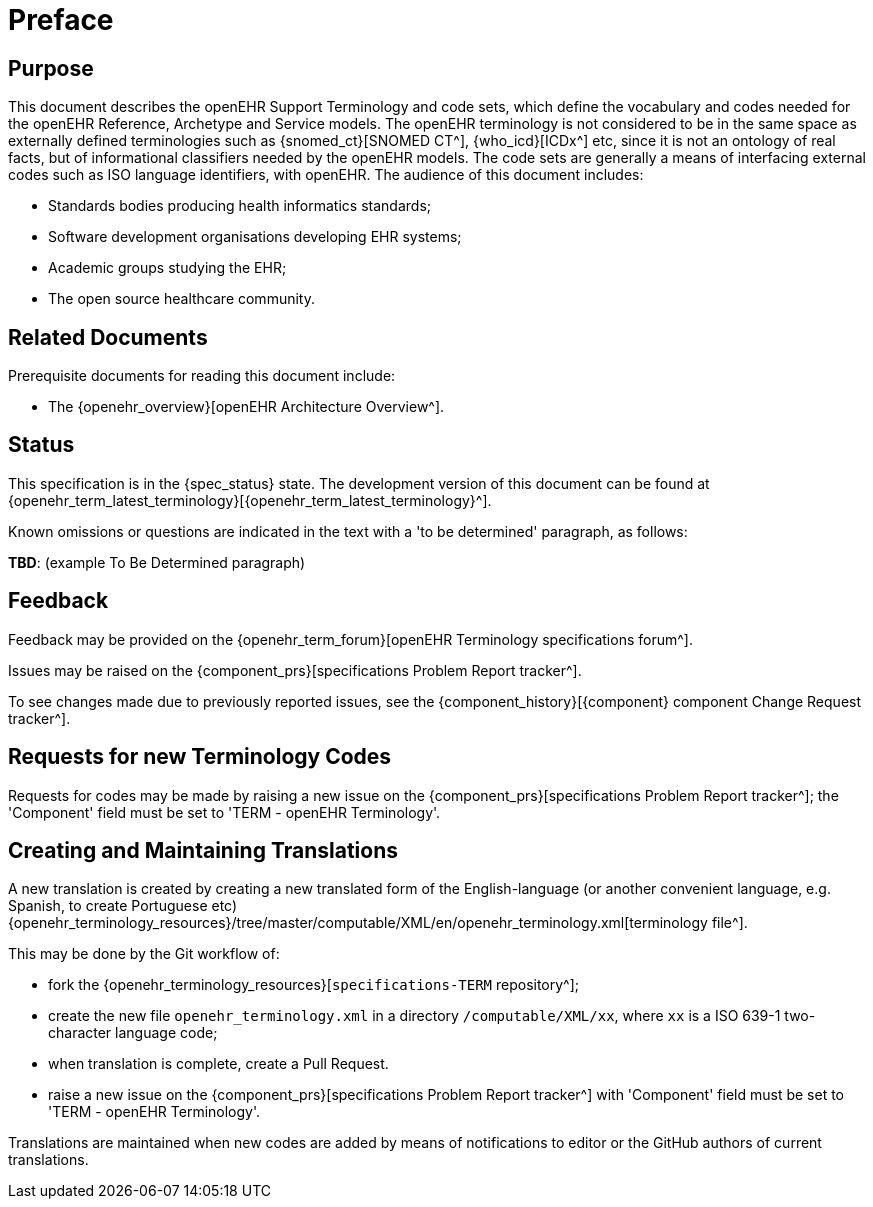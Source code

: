 = Preface

== Purpose

This document describes the openEHR Support Terminology and code sets, which define the vocabulary and codes needed for the openEHR Reference, Archetype and Service models. The openEHR terminology is not considered to be in the same space as externally defined terminologies such as {snomed_ct}[SNOMED CT^], {who_icd}[ICDx^] etc, since it is not an ontology of real facts, but of informational classifiers needed by the openEHR models. The code sets are generally a means of interfacing external codes such as ISO language identifiers, with openEHR. The audience of this document includes:

* Standards bodies producing health informatics standards;
* Software development organisations developing EHR systems;
* Academic groups studying the EHR;
* The open source healthcare community.

== Related Documents

Prerequisite documents for reading this document include:

* The {openehr_overview}[openEHR Architecture Overview^].

== Status

This specification is in the {spec_status} state. The development version of this document can be found at {openehr_term_latest_terminology}[{openehr_term_latest_terminology}^].

Known omissions or questions are indicated in the text with a 'to be determined' paragraph, as follows:
[.tbd]
*TBD*: (example To Be Determined paragraph)

== Feedback

Feedback may be provided on the {openehr_term_forum}[openEHR Terminology specifications forum^].

Issues may be raised on the {component_prs}[specifications Problem Report tracker^].

To see changes made due to previously reported issues, see the {component_history}[{component} component Change Request tracker^].

== Requests for new Terminology Codes

Requests for codes may be made by raising a new issue on the {component_prs}[specifications Problem Report tracker^]; the 'Component' field must be set to 'TERM - openEHR Terminology'.

== Creating and Maintaining Translations

A new translation is created by creating a new translated form of the English-language (or another convenient language, e.g. Spanish, to create Portuguese etc) {openehr_terminology_resources}/tree/master/computable/XML/en/openehr_terminology.xml[terminology file^].

This may be done by the Git workflow of:

* fork the {openehr_terminology_resources}[`specifications-TERM` repository^];
* create the new file `openehr_terminology.xml` in a directory `/computable/XML/xx`, where `xx` is a ISO 639-1 two-character language code;
* when translation is complete, create a Pull Request.
* raise a new issue on the {component_prs}[specifications Problem Report tracker^] with 'Component' field must be set to 'TERM - openEHR Terminology'.

Translations are maintained when new codes are added by means of notifications to editor or the GitHub authors of current translations.

